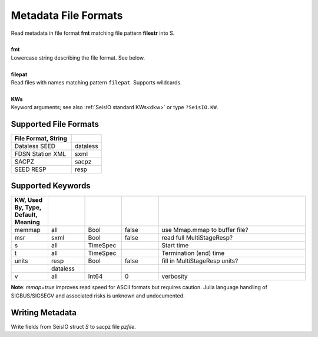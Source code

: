 #####################
Metadata File Formats
#####################
.. function:: read_meta!(S, fmt::String, filepat [, KWs])
.. function:: S = read_meta(fmt::String, filepat [, KWs])

| Read metadata in file format **fmt** matching file pattern **filestr** into S.
|
| **fmt**
| Lowercase string describing the file format. See below.
|
| **filepat**
| Read files with names matching pattern ``filepat``. Supports wildcards.
|
| **KWs**
| Keyword arguments; see also :ref:`SeisIO standard KWs<dkw>` or type ``?SeisIO.KW``.

**********************
Supported File Formats
**********************
.. csv-table::
  :header: File Format, String
  :delim: |
  :widths: 2, 1

  Dataless SEED             | dataless
  FDSN Station XML          | sxml
  SACPZ                     | sacpz
  SEED RESP                 | resp

******************
Supported Keywords
******************
.. csv-table::
  :header: KW, Used By, Type, Default, Meaning
  :delim: |
  :widths: 1, 1, 1, 1, 4

  memmap| all      | Bool      | false     | use Mmap.mmap to buffer file?
  msr   | sxml     | Bool      | false     | read full MultiStageResp?
  s     | all      | TimeSpec  |           | Start time
  t     | all      | TimeSpec  |           | Termination (end) time
  units | resp     | Bool      | false     | fill in MultiStageResp units?
        | dataless |           |           |
  v     | all      | Int64     | 0         | verbosity


**Note**: `mmap=true` improves read speed for ASCII formats but requires caution. Julia language handling of SIGBUS/SIGSEGV and associated risks is unknown and undocumented.

****************
Writing Metadata
****************
.. function:: writesacpz(S::GphysData, pzfile::String)

Write fields from SeisIO struct `S` to sacpz file `pzfile`.
